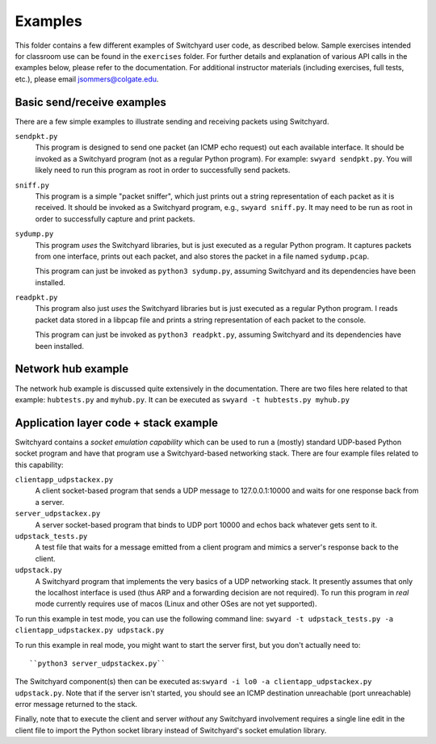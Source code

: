 Examples
********

This folder contains a few different examples of Switchyard user code, as described below.  Sample exercises intended for classroom use can be found in the ``exercises`` folder.  For further details and explanation of various API calls in the examples below, please refer to the documentation. For additional instructor materials (including exercises, full tests, etc.), please email jsommers@colgate.edu.

Basic send/receive examples
---------------------------

There are a few simple examples to illustrate sending and receiving packets using Switchyard.  

``sendpkt.py``
    This program is designed to send one packet (an ICMP echo request) out each available interface.  It should be invoked as a Switchyard program (not as a regular Python program).  For example: ``swyard sendpkt.py``.  You will likely need to run this program as root in order to successfully send packets.

``sniff.py``
    This program is a simple "packet sniffer", which just prints out a string representation of each packet as it is received.  It should be invoked as a Switchyard program, e.g., ``swyard sniff.py``.  It may need to be run as root in order to successfully capture and print packets.

``sydump.py``
    This program *uses* the Switchyard libraries, but is just executed as a regular Python program.  It captures packets from one interface, prints out each packet, and also stores the packet in a file named ``sydump.pcap``.  

    This program can just be invoked as ``python3 sydump.py``, assuming Switchyard and its dependencies have been installed.

``readpkt.py``
    This program also just *uses* the Switchyard libraries but is just executed as a regular Python program.  I reads packet data stored in a libpcap file and prints a string representation of each packet to the console.  

    This program can just be invoked as ``python3 readpkt.py``, assuming Switchyard and its dependencies have been installed.

Network hub example
-------------------

The network hub example is discussed quite extensively in the documentation.  There are two files here related to that example: ``hubtests.py`` and ``myhub.py``.  It can be executed as ``swyard -t hubtests.py myhub.py``

Application layer code + stack example
--------------------------------------

Switchyard contains a *socket emulation capability* which can be used to run a (mostly) standard UDP-based Python socket program and have that program use a Switchyard-based networking stack.  There are four example files related to this capability:

``clientapp_udpstackex.py``
    A client socket-based program that sends a UDP message to 127.0.0.1:10000 and waits for one response back from a server.

``server_udpstackex.py``
    A server socket-based program that binds to UDP port 10000 and echos back whatever gets sent to it.

``udpstack_tests.py``
    A test file that waits for a message emitted from a client program and mimics a server's response back to the client.

``udpstack.py``
    A Switchyard program that implements the very basics of a UDP networking stack.  It presently assumes that only the localhost interface is used (thus ARP and a forwarding decision are not required).  To run this program in *real* mode currently requires use of macos (Linux and other OSes are not yet supported).

To run this example in test mode, you can use the following command line:
``swyard -t udpstack_tests.py -a clientapp_udpstackex.py udpstack.py``

To run this example in real mode, you might want to start the server first, but you don't actually need to::

    ``python3 server_udpstackex.py``

The Switchyard component(s) then can be executed as:``swyard -i lo0 -a clientapp_udpstackex.py udpstack.py``.  Note that if the server isn't started, you should see an ICMP destination unreachable (port unreachable) error message returned to the stack.  

Finally, note that to execute the client and server *without* any Switchyard involvement requires a single line edit in the client file to import the Python socket library instead of Switchyard's socket emulation library. 
